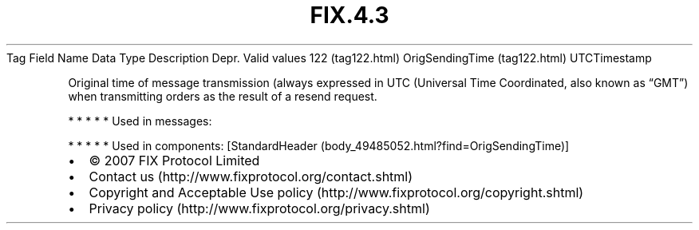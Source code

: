 .TH FIX.4.3 "" "" "Tag #122"
Tag
Field Name
Data Type
Description
Depr.
Valid values
122 (tag122.html)
OrigSendingTime (tag122.html)
UTCTimestamp
.PP
Original time of message transmission (always expressed in UTC
(Universal Time Coordinated, also known as “GMT”) when transmitting
orders as the result of a resend request.
.PP
   *   *   *   *   *
Used in messages:
.PP
   *   *   *   *   *
Used in components:
[StandardHeader (body_49485052.html?find=OrigSendingTime)]

.PD 0
.P
.PD

.PP
.PP
.IP \[bu] 2
© 2007 FIX Protocol Limited
.IP \[bu] 2
Contact us (http://www.fixprotocol.org/contact.shtml)
.IP \[bu] 2
Copyright and Acceptable Use policy (http://www.fixprotocol.org/copyright.shtml)
.IP \[bu] 2
Privacy policy (http://www.fixprotocol.org/privacy.shtml)
